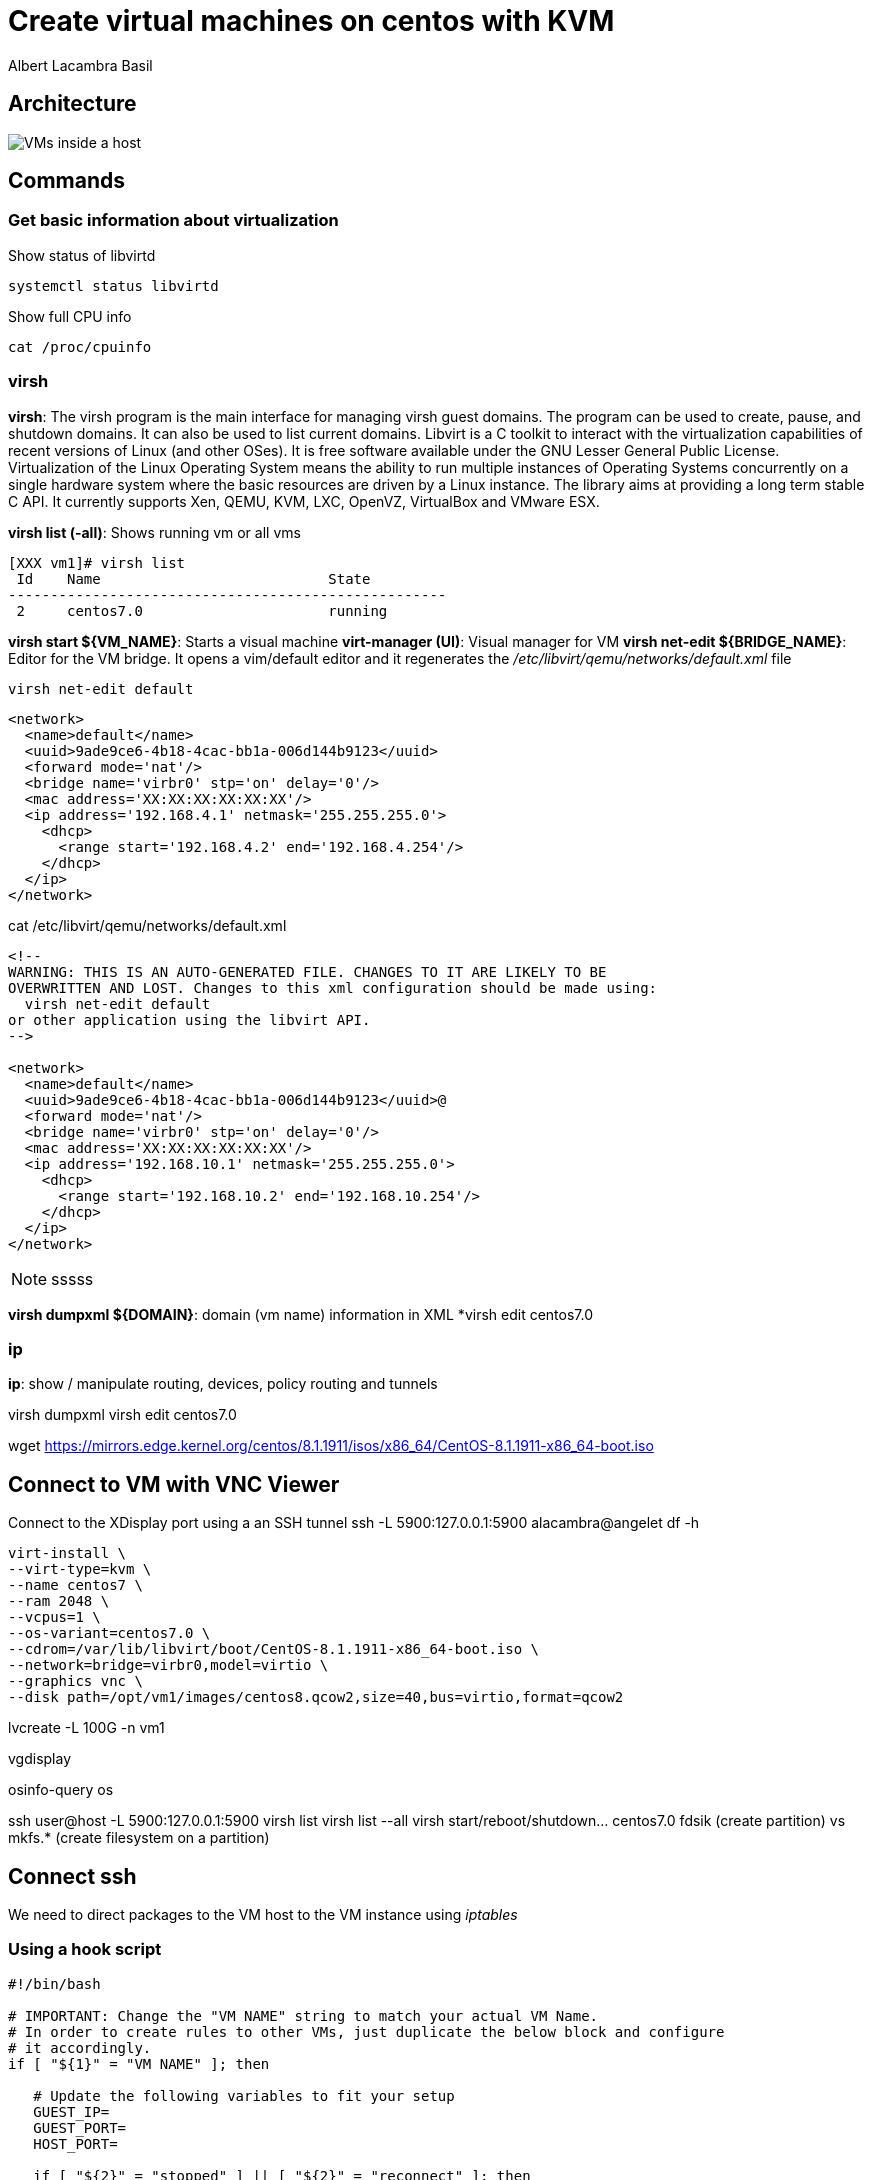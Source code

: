 = Create virtual machines on centos with KVM
Albert Lacambra Basil 
:jbake-title: Create a virtual machines on centos with KVM
:description:  
:jbake-date: 2018-05-14 
:jbake-type: post 
:jbake-status: published 
:jbake-tags: linux, commands-and-tools
:doc-id: create-vm-on-centos 

== Architecture

image:/blog/2020/create-vm-on-centos/host-vm-schema.png[VMs inside a host]

== Commands

=== Get basic information about virtualization
.Show status of libvirtd
[source, bash]
----
systemctl status libvirtd
----

.Show full CPU info
[source, bash]
----
cat /proc/cpuinfo
----

=== virsh

*virsh*: The virsh program is the main interface for managing virsh guest domains. The program can be used to create, pause, and shutdown domains.
       It can also be used to list current domains. Libvirt is a C toolkit to interact with the virtualization capabilities of recent versions of
       Linux (and other OSes). It is free software available under the GNU Lesser General Public License. Virtualization of the Linux Operating
       System means the ability to run multiple instances of Operating Systems concurrently on a single hardware system where the basic resources
       are driven by a Linux instance. The library aims at providing a long term stable C API.  It currently supports Xen, QEMU, KVM, LXC,
       OpenVZ, VirtualBox and VMware ESX.


*virsh list (-all)*: Shows running vm or all vms
[source, bash]
----
[XXX vm1]# virsh list
 Id    Name                           State
----------------------------------------------------
 2     centos7.0                      running
----

*virsh start ${VM_NAME}*: Starts a visual machine
*virt-manager (UI)*: Visual manager for VM
*virsh net-edit ${BRIDGE_NAME}*: Editor for the VM bridge. It opens a vim/default editor and it regenerates the _/etc/libvirt/qemu/networks/default.xml_ file
[source, bash]
----
virsh net-edit default
----
[source, xml]
----
<network>
  <name>default</name>
  <uuid>9ade9ce6-4b18-4cac-bb1a-006d144b9123</uuid>
  <forward mode='nat'/>
  <bridge name='virbr0' stp='on' delay='0'/>
  <mac address='XX:XX:XX:XX:XX:XX'/>
  <ip address='192.168.4.1' netmask='255.255.255.0'>
    <dhcp>
      <range start='192.168.4.2' end='192.168.4.254'/>
    </dhcp>
  </ip>
</network>
----

.cat /etc/libvirt/qemu/networks/default.xml
[source, xml]
----
<!--
WARNING: THIS IS AN AUTO-GENERATED FILE. CHANGES TO IT ARE LIKELY TO BE
OVERWRITTEN AND LOST. Changes to this xml configuration should be made using:
  virsh net-edit default
or other application using the libvirt API.
-->

<network>
  <name>default</name>
  <uuid>9ade9ce6-4b18-4cac-bb1a-006d144b9123</uuid>@
  <forward mode='nat'/>
  <bridge name='virbr0' stp='on' delay='0'/>
  <mac address='XX:XX:XX:XX:XX:XX'/>
  <ip address='192.168.10.1' netmask='255.255.255.0'>
    <dhcp>
      <range start='192.168.10.2' end='192.168.10.254'/>
    </dhcp>
  </ip>
</network>
----

[NOTE] 
====
sssss
====

*virsh dumpxml ${DOMAIN}*: domain (vm name) information in XML
*virsh edit centos7.0


=== ip 
*ip*: show / manipulate routing, devices, policy routing and tunnels

virsh dumpxml
virsh edit centos7.0

wget https://mirrors.edge.kernel.org/centos/8.1.1911/isos/x86_64/CentOS-8.1.1911-x86_64-boot.iso

== Connect to VM with VNC Viewer

Connect to the XDisplay port using a an SSH tunnel
 ssh -L 5900:127.0.0.1:5900 alacambra@angelet 
df -h
[source, bash]
----
virt-install \
--virt-type=kvm \
--name centos7 \
--ram 2048 \
--vcpus=1 \
--os-variant=centos7.0 \
--cdrom=/var/lib/libvirt/boot/CentOS-8.1.1911-x86_64-boot.iso \
--network=bridge=virbr0,model=virtio \
--graphics vnc \
--disk path=/opt/vm1/images/centos8.qcow2,size=40,bus=virtio,format=qcow2
----
lvcreate -L 100G -n vm1 

vgdisplay

osinfo-query os

ssh user@host -L 5900:127.0.0.1:5900
virsh list
virsh list --all
virsh start/reboot/shutdown... centos7.0
fdsik (create partition) vs mkfs.* (create filesystem on a partition)

== Connect ssh

We need to direct packages to the VM host to the VM instance using _iptables_

=== Using a hook script
[source, bash]
----
#!/bin/bash

# IMPORTANT: Change the "VM NAME" string to match your actual VM Name.
# In order to create rules to other VMs, just duplicate the below block and configure
# it accordingly.
if [ "${1}" = "VM NAME" ]; then

   # Update the following variables to fit your setup
   GUEST_IP=
   GUEST_PORT=
   HOST_PORT=

   if [ "${2}" = "stopped" ] || [ "${2}" = "reconnect" ]; then
	/sbin/iptables -D FORWARD -o virbr0 -d  $GUEST_IP --dport $GUEST_PORT -j ACCEPT
	/sbin/iptables -t nat -D PREROUTING -p tcp --dport $HOST_PORT -j DNAT --to $GUEST_IP:$GUEST_PORT
   fi
   if [ "${2}" = "start" ] || [ "${2}" = "reconnect" ]; then
	/sbin/iptables -I FORWARD -o virbr0 -d  $GUEST_IP --dport $GUEST_PORT -j ACCEPT
	/sbin/iptables -t nat -I PREROUTING -p tcp --dport $HOST_PORT -j DNAT --to $GUEST_IP:$GUEST_PORT
   fi
fi
----


=== Using a manual triggered script
[source, bash]
----
#!/bin/bash
ACTION=$1

GUEST_IP=xxx.xxx.xxx.xxx
GUEST_PORT=22
HOST_PORT=xxxx

#Add rules
if [ ${ACTION}=="ADD" ]
  then
		#Add rules
    /sbin/iptables -I FORWARD -o virbr0 -d  $GUEST_IP -p tcp --dport $GUEST_PORT -j ACCEPT
    /sbin/iptables -t nat -I PREROUTING -p tcp --dport $HOST_PORT -j DNAT --to $GUEST_IP:$GUEST_PORT
fi

if [ ${ACTION}=="DEL" ]
	then
		#Delete rules
		/sbin/iptables -D FORWARD -o virbr0 -d  $GUEST_IP -p tcp --dport $GUEST_PORT -j ACCEPT
		/sbin/iptables -t nat -D PREROUTING -p tcp --dport $HOST_PORT -j DNAT --to $GUEST_IP:$GUEST_PORT
fi
----

== More info

link:https://libvirt.org/index.html[libvirt.org, target=_blank]
link:https://libvirt.org/formatnetwork.html[Network XML format, target=_blank]


== List vm ips

.virsh net-dhcp-leases default
[source, bash]
----
 # virsh net-dhcp-leases default
 Expiry Time          MAC address        Protocol  IP address                Hostname        Client ID or DUID
-------------------------------------------------------------------------------------------------------------------
 2020-05-29 21:34:43  52:54:00:a8:e7:49  ipv4      192.168.122.173/24        vm1             01:52:54:00:a8:e7:49
 2020-05-29 21:34:31  52:54:00:af:c3:c7  ipv4      192.168.122.32/24         vm1             01:52:54:00:af:c3:c7
 2020-05-29 21:34:38  52:54:00:dd:0e:28  ipv4      192.168.122.204/24        vm1             01:52:54:00:dd:0e:28

----

== create and restore snapshots

Create:
virsh snapshot-create-as --domain centos7.0} --name ${SNAPSHOT_NAME}

List:
virsh snapshot-list --domain ${VM_DOMAIN}

== Clone vm

virt-clone --original ${SOURCE_DOMAIN} --name ${NEW_VM_NAME} --auto-clone
virt-clone --original centos7.0 --name ${NEW_VM_NAME} --file ${TARGET_FILE_NAME}